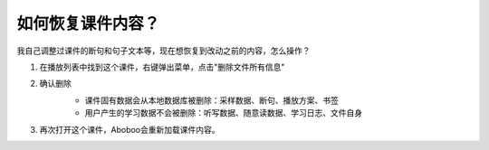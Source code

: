 如何恢复课件内容？
##################

我自己调整过课件的断句和句子文本等，现在想恢复到改动之前的内容，怎么操作？

1. 在播放列表中找到这个课件，右键弹出菜单，点击"删除文件所有信息"
    .. image:: /images/howto/shan-chu-wen-jian-suo-you-xin-xi.png
2. 确认删除
    .. image:: /images/howto/que-ren-shan-chu-wen-jian-suo-you-xin-xi.png
    
    * 课件固有数据会从本地数据库被删除：采样数据、断句、播放方案、书签
    * 用户产生的学习数据不会被删除：听写数据、随意读数据、学习日志、文件自身
3. 再次打开这个课件，Aboboo会重新加载课件内容。
